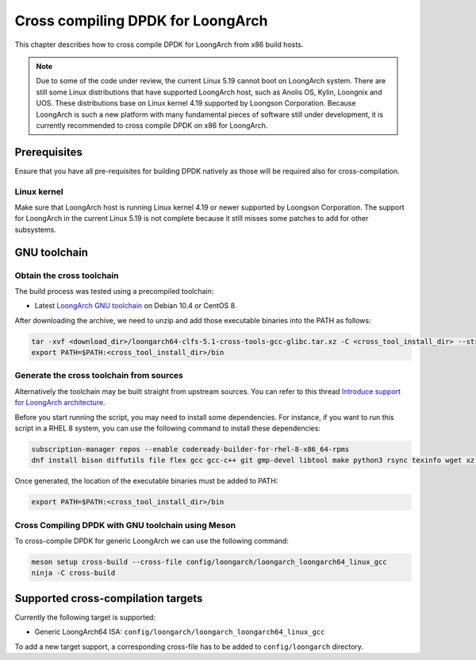 ..  SPDX-License-Identifier: BSD-3-Clause
    Copyright(c) 2022 Loongson Technology Corporation Limited

Cross compiling DPDK for LoongArch
==================================

This chapter describes how to cross compile DPDK for LoongArch from x86 build
hosts.

.. note::

    Due to some of the code under review, the current Linux 5.19 cannot boot
    on LoongArch system. There are still some Linux distributions that have
    supported LoongArch host, such as Anolis OS, Kylin, Loongnix and UOS. These
    distributions base on Linux kernel 4.19 supported by Loongson Corporation.
    Because LoongArch is such a new platform with many fundamental pieces of
    software still under development, it is currently recommended to cross
    compile DPDK on x86 for LoongArch.


Prerequisites
-------------

Ensure that you have all pre-requisites for building DPDK natively as those
will be required also for cross-compilation.

Linux kernel
~~~~~~~~~~~~

Make sure that LoongArch host is running Linux kernel 4.19 or newer supported
by Loongson Corporation. The support for LoongArch in the current Linux 5.19
is not complete because it still misses some patches to add for other
subsystems.

GNU toolchain
-------------

Obtain the cross toolchain
~~~~~~~~~~~~~~~~~~~~~~~~~~

The build process was tested using a precompiled toolchain:

* Latest `LoongArch GNU toolchain
  <https://github.com/loongson/build-tools/releases/download/2022.08.11/loongarch64-clfs-5.1-cross-tools-gcc-glibc.tar.xz>`_
  on Debian 10.4 or CentOS 8.

After downloading the archive, we need to unzip and add those executable
binaries into the PATH as follows:

.. code-block:: console

   tar -xvf <download_dir>/loongarch64-clfs-5.1-cross-tools-gcc-glibc.tar.xz -C <cross_tool_install_dir> --strip-components 1
   export PATH=$PATH:<cross_tool_install_dir>/bin

Generate the cross toolchain from sources
~~~~~~~~~~~~~~~~~~~~~~~~~~~~~~~~~~~~~~~~~

Alternatively the toolchain may be built straight from upstream sources.
You can refer to this thread `Introduce support for LoongArch architecture
<https://inbox.dpdk.org/dev/53b50799-cb29-7ee6-be89-4fe21566e127@loongson.cn/T/#m1da99578f85894a4ddcd8e39d8239869e6a501d1>`_.

Before you start running the script, you may need to install some dependencies.
For instance, if you want to run this script in a RHEL 8 system, you can use
the following command to install these dependencies:

.. code-block:: console

   subscription-manager repos --enable codeready-builder-for-rhel-8-x86_64-rpms
   dnf install bison diffutils file flex gcc gcc-c++ git gmp-devel libtool make python3 rsync texinfo wget xz zlib-devel ccache

Once generated, the location of the executable binaries must be added to PATH:

.. code-block:: console

   export PATH=$PATH:<cross_tool_install_dir>/bin

Cross Compiling DPDK with GNU toolchain using Meson
~~~~~~~~~~~~~~~~~~~~~~~~~~~~~~~~~~~~~~~~~~~~~~~~~~~

To cross-compile DPDK for generic LoongArch we can use the following command:

.. code-block:: console

   meson setup cross-build --cross-file config/loongarch/loongarch_loongarch64_linux_gcc
   ninja -C cross-build

Supported cross-compilation targets
-----------------------------------

Currently the following target is supported:

* Generic LoongArch64 ISA: ``config/loongarch/loongarch_loongarch64_linux_gcc``

To add a new target support, a corresponding cross-file has to be added to
``config/loongarch`` directory.
